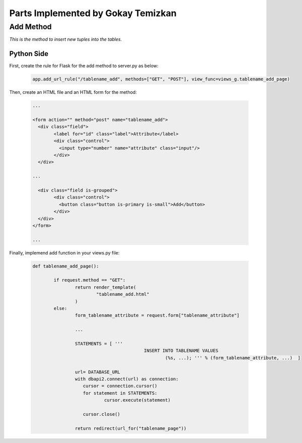 Parts Implemented by Gokay Temizkan
===================================

Add Method
----------

*This is the method to insert new tuples into the tables.*

Python Side
~~~~~~~~~~~

First, create the rule for Flask for the add method to server.py as below:

	.. code-block:: python

		  app.add_url_rule("/tablename_add", methods=["GET", "POST"], view_func=views_g.tablename_add_page)
		  
Then, create an HTML file and an HTML form for the method:		  
		 
	.. code-block:: HTML

		...
		
		<form action="" method="post" name="tablename_add">
		  <div class="field">
			<label for="id" class="label">Attribute</label>
			<div class="control">
			  <input type="number" name="attribute" class="input"/>
			</div>
		  </div>
		  
		...
		 
		  <div class="field is-grouped">
			<div class="control">
			  <button class="button is-primary is-small">Add</button>
			</div>
		  </div>
		</form>
		
		...

Finally, implemend add function in your views.py file:

	.. code-block:: python

		def tablename_add_page():
	
			if request.method == "GET":
				return render_template(
					"tablename_add.html"
				)
			else:
				form_tablename_attribute = request.form["tablename_attribute"]
				
				...
				
				STATEMENTS = [ '''
							  INSERT INTO TABLENAME VALUES
								  (%s, ...); ''' % (form_tablename_attribute, ...)  ]
				
				url= DATABASE_URL
				with dbapi2.connect(url) as connection:
				   cursor = connection.cursor()
				   for statement in STATEMENTS:
					   cursor.execute(statement)
				
				   cursor.close()
				
				return redirect(url_for("tablename_page"))

		
